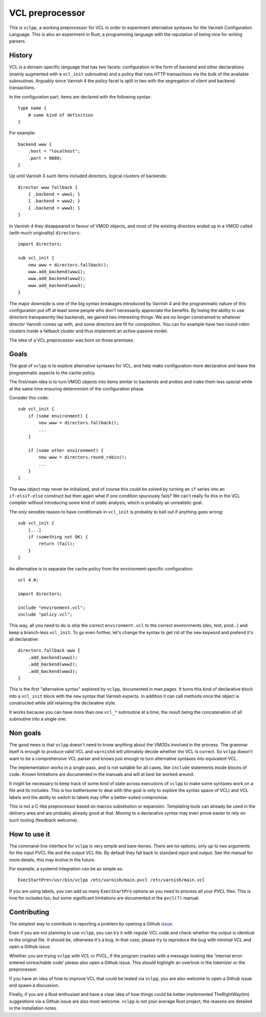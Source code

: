 VCL preprocessor
================

This is ``vclpp``, a working preprocessor for VCL in order to experiment
alternative syntaxes for the Varnish Configuration Language. This is also an
experiment in Rust, a programming language with the reputation of being nice
for writing parsers.

History
-------

VCL is a domain-specific language that has two facets: configuration in the
form of backend and other declarations (mainly augmented with a ``vcl_init``
subroutine) and a policy that runs HTTP transactions via the bulk of the
available subroutines. Arguably since Varnish 4 the policy facet is split in
two with the segregation of client and backend transactions.

In the configuration part, items are declared with the following syntax::

  type name {
      # some kind of definition
  }

For example::

  backend www {
      .host = "localhost";
      .port = 8080;
  }

Up until Varnish 3 such items included directors, logical clusters of
backends::

  director www fallback {
      { .backend = www1; }
      { .backend = www2; }
      { .backend = www3; }
  }

In Varnish 4 they disappeared in favour of VMOD objects, and most of the
existing directors ended up in a VMOD called (with much originality)
``directors``::

  import directors;

  sub vcl_init {
      new www = directors.fallback();
      www.add_backend(www1);
      www.add_backend(www2);
      www.add_backend(www3);
  }

The major downside is one of the big syntax breakages introduced by Varnish 4
and the programmatic nature of this configuration put off at least some people
who don't necessarily appreciate the benefits. By losing the ability to use
directors transparently like backends, we gained two interesting things. We
are no longer constrained to whatever director Varnish comes up with, and some
directors are fit for composition. You can for example have two round-robin
clusters inside a fallback cluster and thus implement an active-passive model.

The idea of a VCL preprocessor was born on those premises.

Goals
-----

The goal of ``vclpp`` is to explore alternative syntaxes for VCL, and help
make configuration more declarative and leave the programmatic aspects to the
cache policy.

The first/main idea is to turn VMOD objects into items similar to backends and
probes and make them less special while at the same time ensuring determinism
of the configuration phase.

Consider this code::

  sub vcl_init {
      if (some environment) {
          new www = directors.fallback();
          ...
      }

      if (some other environment) {
          new www = directors.round_robin();
          ...
      }
  }

The ``www`` object may never be initialized, and of course this could be
solved by turning an ``if`` series into an ``if-elsif-else`` construct but
then again what if one condition spuriously fails? We can't really fix this
in the VCL compiler without introducing some kind of static analysis, which
is probably an unrealistic goal.

The only sensible reason to have conditionals in ``vcl_init`` is probably to
bail out if anything goes wrong::

  sub vcl_init {
      [...]
      if (something not OK) {
          return (fail);
      }
  }

An alternative is to separate the cache policy from the environment-specific
configuration::

  vcl 4.0;

  import directors;

  include "environment.vcl";
  include "policy.vcl";

This way, all you need to do is ship the correct ``environment.vcl`` to the
correct environments (dev, test, prod...) and keep a branch-less ``vcl_init``.
To go even further, let's change the syntax to get rid of the ``new`` keyword
and pretend it's all declarative::

  directors.fallback www {
      .add_backend(www1);
      .add_backend(www2);
      .add_backend(www3);
  }

This is the first "alternative syntax" explored by ``vclpp``, documented in
man pages. It turns this kind of declarative block into a ``vcl_init`` block
with the ``new`` syntax that Varnish expects. In addition it can call methods
once the object is constructed while still retaining the declarative style.

It works because you can have more than one ``vcl_*`` subroutine at a time,
the result being the concatenation of all subroutine into a single one.

Non goals
---------

The good news is that ``vclpp`` doesn't need to know anything about the VMODs
involved in the process. The grammar itself is enough to produce valid VCL and
``varnishd`` will ultimately decide whether the VCL is correct. So ``vclpp``
doesn't want to be a comprehensive VCL parser and knows just enough to turn
alternative syntaxes into equivalent VCL.

The implementation works in a single pass, and is not suitable for all cases,
like ``include`` statements inside blocks of code. Known limitations are
documented in the manuals and will at best be worked around.

It might be necessary to keep track of some kind of state across executions of
``vclpp`` to make some syntaxes work on a file and its includes. This is too
bothersome to deal with (the goal is only to explore the syntax space of VCL)
and VCL labels and the ability to switch to labels may offer a better-suited
compromise.

This is not a C-like preprocessor based on macros substitution or expansion.
Templating tools can already be used in the delivery area and are probably
already good at that. Moving to a declarative syntax may even prove easier to
rely on such tooling (feedback welcome).

How to use it
-------------

The command-line interface for ``vclpp`` is very simple and bare-bones. There
are no options, only up to two arguments for the input PVCL file and the
output VCL file. By default they fall back to standard input and output. See
the manual for more details, this may evolve in the future.

For example, a systemd integration can be as simple as::

  ExecStartPre=/usr/bin/vclpp /etc/varnish/main.pvcl /etc/varnish/main.vcl

If you are using labels, you can add as many ``ExecStartPre`` options as you
need to process all your PVCL files. This is true for includes too, but some
significant limitations are documented in the ``pvcl(7)`` manual.

Contributing
------------

The simplest way to contribute is reporting a problem by opening a Github
issue_.

.. _issue: https://github.com/dridi/vclpp/issues/new

Even if you are not planning to use ``vclpp``, you can try it with regular VCL
code and check whether the output is identical to the original file. It should
be, otherwise it's a bug. In that case, please try to reproduce the bug with
minimal VCL and open a Github issue.

Whether you are trying ``vclpp`` with VCL or PVCL, if the program crashes with
a message looking like 'internal error: entered unreachable code' please also
open a Github issue. This should highlight an overlook in the tokenizer or the
preprocessor.

If you have an idea of how to improve VCL that could be tested via ``vclpp``,
you are also welcome to open a Github issue and spawn a discussion.

Finally, if you are a Rust enthusiast and have a clear idea of how things
could be better implemented TheRightWay(tm) suggestions via a Github issue are
also most welcome. ``vclpp`` is not your average Rust project, the reasons are
detailed in the installation notes.
